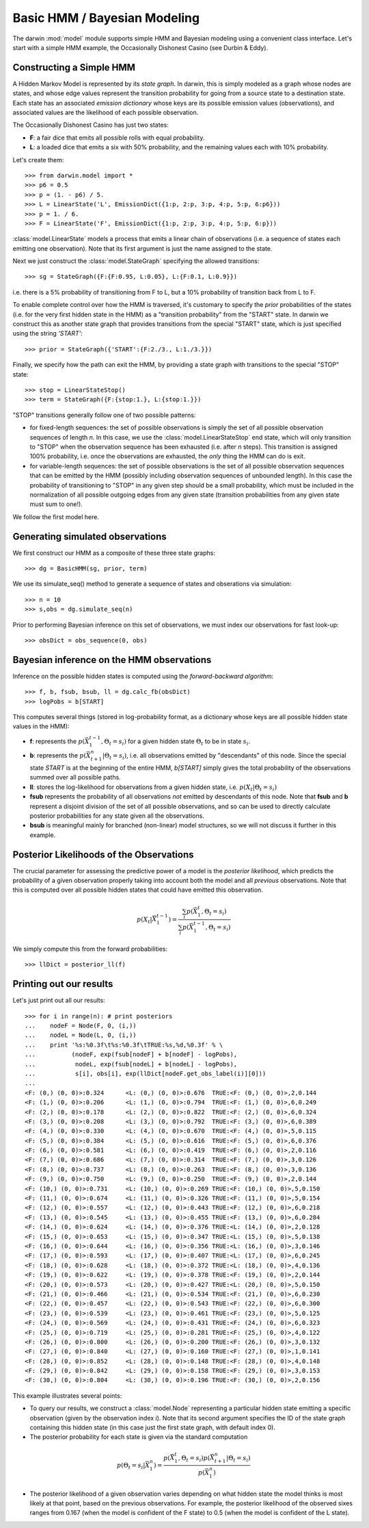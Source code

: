 =============================
Basic HMM / Bayesian Modeling
=============================

The darwin :mod:`model` module supports simple HMM and Bayesian modeling
using a convenient class interface.  Let's start with a simple HMM
example, the Occasionally Dishonest Casino (see Durbin & Eddy).

Constructing a Simple HMM
-------------------------

A Hidden Markov Model is represented by its *state graph*.  In darwin,
this is simply modeled as a graph whose nodes are states, and whose
edge values represent the transition probability for going from a source
state to a destination state.  Each state has an associated *emission
dictionary* whose keys are its possible emission values (observations),
and associated values are the likelihood of each possible observation.

The Occasionally Dishonest Casino has just two states:

* **F**: a fair dice that emits all possible rolls with equal probability.

* **L**: a loaded dice that emits a six with 50% probability, and
  the remaining values each with 10% probability.

Let's create them::

    >>> from darwin.model import *
    >>> p6 = 0.5
    >>> p = (1. - p6) / 5.
    >>> L = LinearState('L', EmissionDict({1:p, 2:p, 3:p, 4:p, 5:p, 6:p6}))
    >>> p = 1. / 6.
    >>> F = LinearState('F', EmissionDict({1:p, 2:p, 3:p, 4:p, 5:p, 6:p}))

:class:`model.LinearState` models a process that emits a linear
chain of observations (i.e. a sequence of states each emitting one
observation).  Note that its first argument is just the name assigned
to the state.

Next we just construct the :class:`model.StateGraph` specifying the
allowed transitions::

    >>> sg = StateGraph({F:{F:0.95, L:0.05}, L:{F:0.1, L:0.9}})

i.e. there is a 5% probability of transitioning from F to L, but
a 10% probability of transition back from L to F.

To enable complete control over how the HMM is traversed, it's customary
to specify the *prior* probabilities of the states (i.e. for the very
first hidden state in the HMM) as a "transition probability" from the
"START" state.  In darwin we construct this as another state graph
that provides transitions from the special "START" state, which is just
specified using the string `'START'`::

    >>> prior = StateGraph({'START':{F:2./3., L:1./3.}})

Finally, we specify how the path can exit the HMM, by providing a state
graph with transitions to the special "STOP" state::

    >>> stop = LinearStateStop()
    >>> term = StateGraph({F:{stop:1.}, L:{stop:1.}})

"STOP" transitions generally follow one of two possible patterns:

* for fixed-length sequences: the set of possible observations is simply
  the set of all possible observation sequences of length *n*.  In
  this case, we use the :class:`model.LinearStateStop` end state,
  which will only transition to "STOP" when the observation sequence
  has been exhausted (i.e. after *n* steps).  This transition is 
  assigned 100% probability, i.e. once the observations are exhausted,
  the *only* thing the HMM can do is exit.

* for variable-length sequences: the set of possible observations is
  the set of all possible observation sequences that can be emitted
  by the HMM (possibly including observation sequences of unbounded
  length).  In this case the probability of transitioning to "STOP"
  in any given step should be a small probability, which must be
  included in the normalization of all possible outgoing edges
  from any given state (transition probabilities from any given
  state must sum to one!).

We follow the first model here.

Generating simulated observations
---------------------------------

We first construct our HMM as a composite of these three state graphs::

    >>> dg = BasicHMM(sg, prior, term)

We use its simulate_seq() method to generate a sequence of states
and obserations via simulation::
    >>> n = 10
    >>> s,obs = dg.simulate_seq(n)

Prior to performing Bayesian inference on this set of observations, 
we must index our observations for fast look-up::

    >>> obsDict = obs_sequence(0, obs)

Bayesian inference on the HMM observations
------------------------------------------

Inference on the possible hidden states is computed using the 
*forward-backward algorithm*::

    >>> f, b, fsub, bsub, ll = dg.calc_fb(obsDict)
    >>> logPobs = b[START]

This computes several things (stored in log-probability format,
as a dictionary whose keys are all possible hidden state values in
the HMM):

* **f**: represents the :math:`p(\vec{X}_1^{t-1},\Theta_t=s_i)` for a given
  hidden state :math:`\Theta_t` to be in state :math:`s_i`.  

* **b**: represents the :math:`p(\vec{X}_{t+1}^n|\Theta_t=s_i)`,
  i.e. all observations emitted by "descendants" of this node.  Since
  the special state `START` is at the beginning of the entire HMM,
  `b[START]` simply gives the total probability of the observations
  summed over all possible paths.

* **ll**: stores the log-likelihood for observations from a given hidden
  state, i.e. :math:`p(X_t|\Theta_t=s_i)`

* **fsub** represents the probability of all observations *not* emitted
  by descendants of this node.  Note that **fsub**
  and **b** represent a disjoint division of the set of all
  possible observations, and so can be used to directly calculate
  posterior probabilities for any state given all the observations.

* **bsub** is meaningful mainly for branched (non-linear) 
  model structures, so we will not discuss it further in this example.


Posterior Likelihoods of the Observations
-----------------------------------------

The crucial parameter for assessing the predictive power of a model
is the *posterior likelihood*, which predicts the probability of a
given observation properly taking into account both the model and
all *previous* observations.  Note that this is computed over all
possible hidden states that could have emitted this observation.

.. math:: p(X_t|\vec{X}_1^{t-1})=\frac{\sum_i{p(\vec{X}_1^t,\Theta_t=s_i)}}{\sum_i{p(\vec{X}_1^{t-1},\Theta_t=s_i)}}

We simply compute this from the forward probabilities::

    >>> llDict = posterior_ll(f)

Printing out our results
------------------------

Let's just print out all our results::

    >>> for i in range(n): # print posteriors
    ...    nodeF = Node(F, 0, (i,))
    ...    nodeL = Node(L, 0, (i,))
    ...    print '%s:%0.3f\t%s:%0.3f\tTRUE:%s,%d,%0.3f' % \
    ...          (nodeF, exp(fsub[nodeF] + b[nodeF] - logPobs),
    ...           nodeL, exp(fsub[nodeL] + b[nodeL] - logPobs),
    ...           s[i], obs[i], exp(llDict[nodeF.get_obs_label(i)][0]))
    ...
    <F: (0,) (0, 0)>:0.324	<L: (0,) (0, 0)>:0.676	TRUE:<F: (0,) (0, 0)>,2,0.144
    <F: (1,) (0, 0)>:0.206	<L: (1,) (0, 0)>:0.794	TRUE:<F: (1,) (0, 0)>,6,0.249
    <F: (2,) (0, 0)>:0.178	<L: (2,) (0, 0)>:0.822	TRUE:<F: (2,) (0, 0)>,6,0.324
    <F: (3,) (0, 0)>:0.208	<L: (3,) (0, 0)>:0.792	TRUE:<F: (3,) (0, 0)>,6,0.389
    <F: (4,) (0, 0)>:0.330	<L: (4,) (0, 0)>:0.670	TRUE:<F: (4,) (0, 0)>,5,0.115
    <F: (5,) (0, 0)>:0.384	<L: (5,) (0, 0)>:0.616	TRUE:<F: (5,) (0, 0)>,6,0.376
    <F: (6,) (0, 0)>:0.581	<L: (6,) (0, 0)>:0.419	TRUE:<F: (6,) (0, 0)>,2,0.116
    <F: (7,) (0, 0)>:0.686	<L: (7,) (0, 0)>:0.314	TRUE:<F: (7,) (0, 0)>,3,0.126
    <F: (8,) (0, 0)>:0.737	<L: (8,) (0, 0)>:0.263	TRUE:<F: (8,) (0, 0)>,3,0.136
    <F: (9,) (0, 0)>:0.750	<L: (9,) (0, 0)>:0.250	TRUE:<F: (9,) (0, 0)>,2,0.144
    <F: (10,) (0, 0)>:0.731	<L: (10,) (0, 0)>:0.269	TRUE:<F: (10,) (0, 0)>,5,0.150
    <F: (11,) (0, 0)>:0.674	<L: (11,) (0, 0)>:0.326	TRUE:<F: (11,) (0, 0)>,5,0.154
    <F: (12,) (0, 0)>:0.557	<L: (12,) (0, 0)>:0.443	TRUE:<F: (12,) (0, 0)>,6,0.218
    <F: (13,) (0, 0)>:0.545	<L: (13,) (0, 0)>:0.455	TRUE:<F: (13,) (0, 0)>,6,0.284
    <F: (14,) (0, 0)>:0.624	<L: (14,) (0, 0)>:0.376	TRUE:<L: (14,) (0, 0)>,2,0.128
    <F: (15,) (0, 0)>:0.653	<L: (15,) (0, 0)>:0.347	TRUE:<L: (15,) (0, 0)>,5,0.138
    <F: (16,) (0, 0)>:0.644	<L: (16,) (0, 0)>:0.356	TRUE:<L: (16,) (0, 0)>,3,0.146
    <F: (17,) (0, 0)>:0.593	<L: (17,) (0, 0)>:0.407	TRUE:<L: (17,) (0, 0)>,6,0.245
    <F: (18,) (0, 0)>:0.628	<L: (18,) (0, 0)>:0.372	TRUE:<L: (18,) (0, 0)>,4,0.136
    <F: (19,) (0, 0)>:0.622	<L: (19,) (0, 0)>:0.378	TRUE:<F: (19,) (0, 0)>,2,0.144
    <F: (20,) (0, 0)>:0.573	<L: (20,) (0, 0)>:0.427	TRUE:<L: (20,) (0, 0)>,5,0.150
    <F: (21,) (0, 0)>:0.466	<L: (21,) (0, 0)>:0.534	TRUE:<F: (21,) (0, 0)>,6,0.230
    <F: (22,) (0, 0)>:0.457	<L: (22,) (0, 0)>:0.543	TRUE:<F: (22,) (0, 0)>,6,0.300
    <F: (23,) (0, 0)>:0.539	<L: (23,) (0, 0)>:0.461	TRUE:<F: (23,) (0, 0)>,5,0.125
    <F: (24,) (0, 0)>:0.569	<L: (24,) (0, 0)>:0.431	TRUE:<F: (24,) (0, 0)>,6,0.323
    <F: (25,) (0, 0)>:0.719	<L: (25,) (0, 0)>:0.281	TRUE:<F: (25,) (0, 0)>,4,0.122
    <F: (26,) (0, 0)>:0.800	<L: (26,) (0, 0)>:0.200	TRUE:<F: (26,) (0, 0)>,3,0.132
    <F: (27,) (0, 0)>:0.840	<L: (27,) (0, 0)>:0.160	TRUE:<F: (27,) (0, 0)>,1,0.141
    <F: (28,) (0, 0)>:0.852	<L: (28,) (0, 0)>:0.148	TRUE:<F: (28,) (0, 0)>,4,0.148
    <F: (29,) (0, 0)>:0.842	<L: (29,) (0, 0)>:0.158	TRUE:<F: (29,) (0, 0)>,3,0.153
    <F: (30,) (0, 0)>:0.804	<L: (30,) (0, 0)>:0.196	TRUE:<F: (30,) (0, 0)>,2,0.156

This example illustrates several points:

* To query our results, we construct a :class:`model.Node` representing
  a particular hidden state emitting a specific observation (given by
  the observation index *i*).  Note that its second argument specifies
  the ID of the state graph containing this hidden state (in this case
  just the first state graph, with default index 0).

* The posterior probability for each state is given via the standard
  computation

.. math:: p(\Theta_t=s_i|\vec{X}_1^n) = \frac{p(\vec{X}_1^t,\Theta_t=s_i)p(\vec{X}_{t+1}^n|\Theta_t=s_i)}{p(\vec{X}_1^n)}

* The posterior likelihood of a given observation varies depending
  on what hidden state the model thinks is most likely at that point,
  based on the previous observations.  For example, the posterior
  likelihood of the observed sixes ranges from 0.167 (when the model
  is confident of the F state) to 0.5 (when the model is confident of
  the L state).


